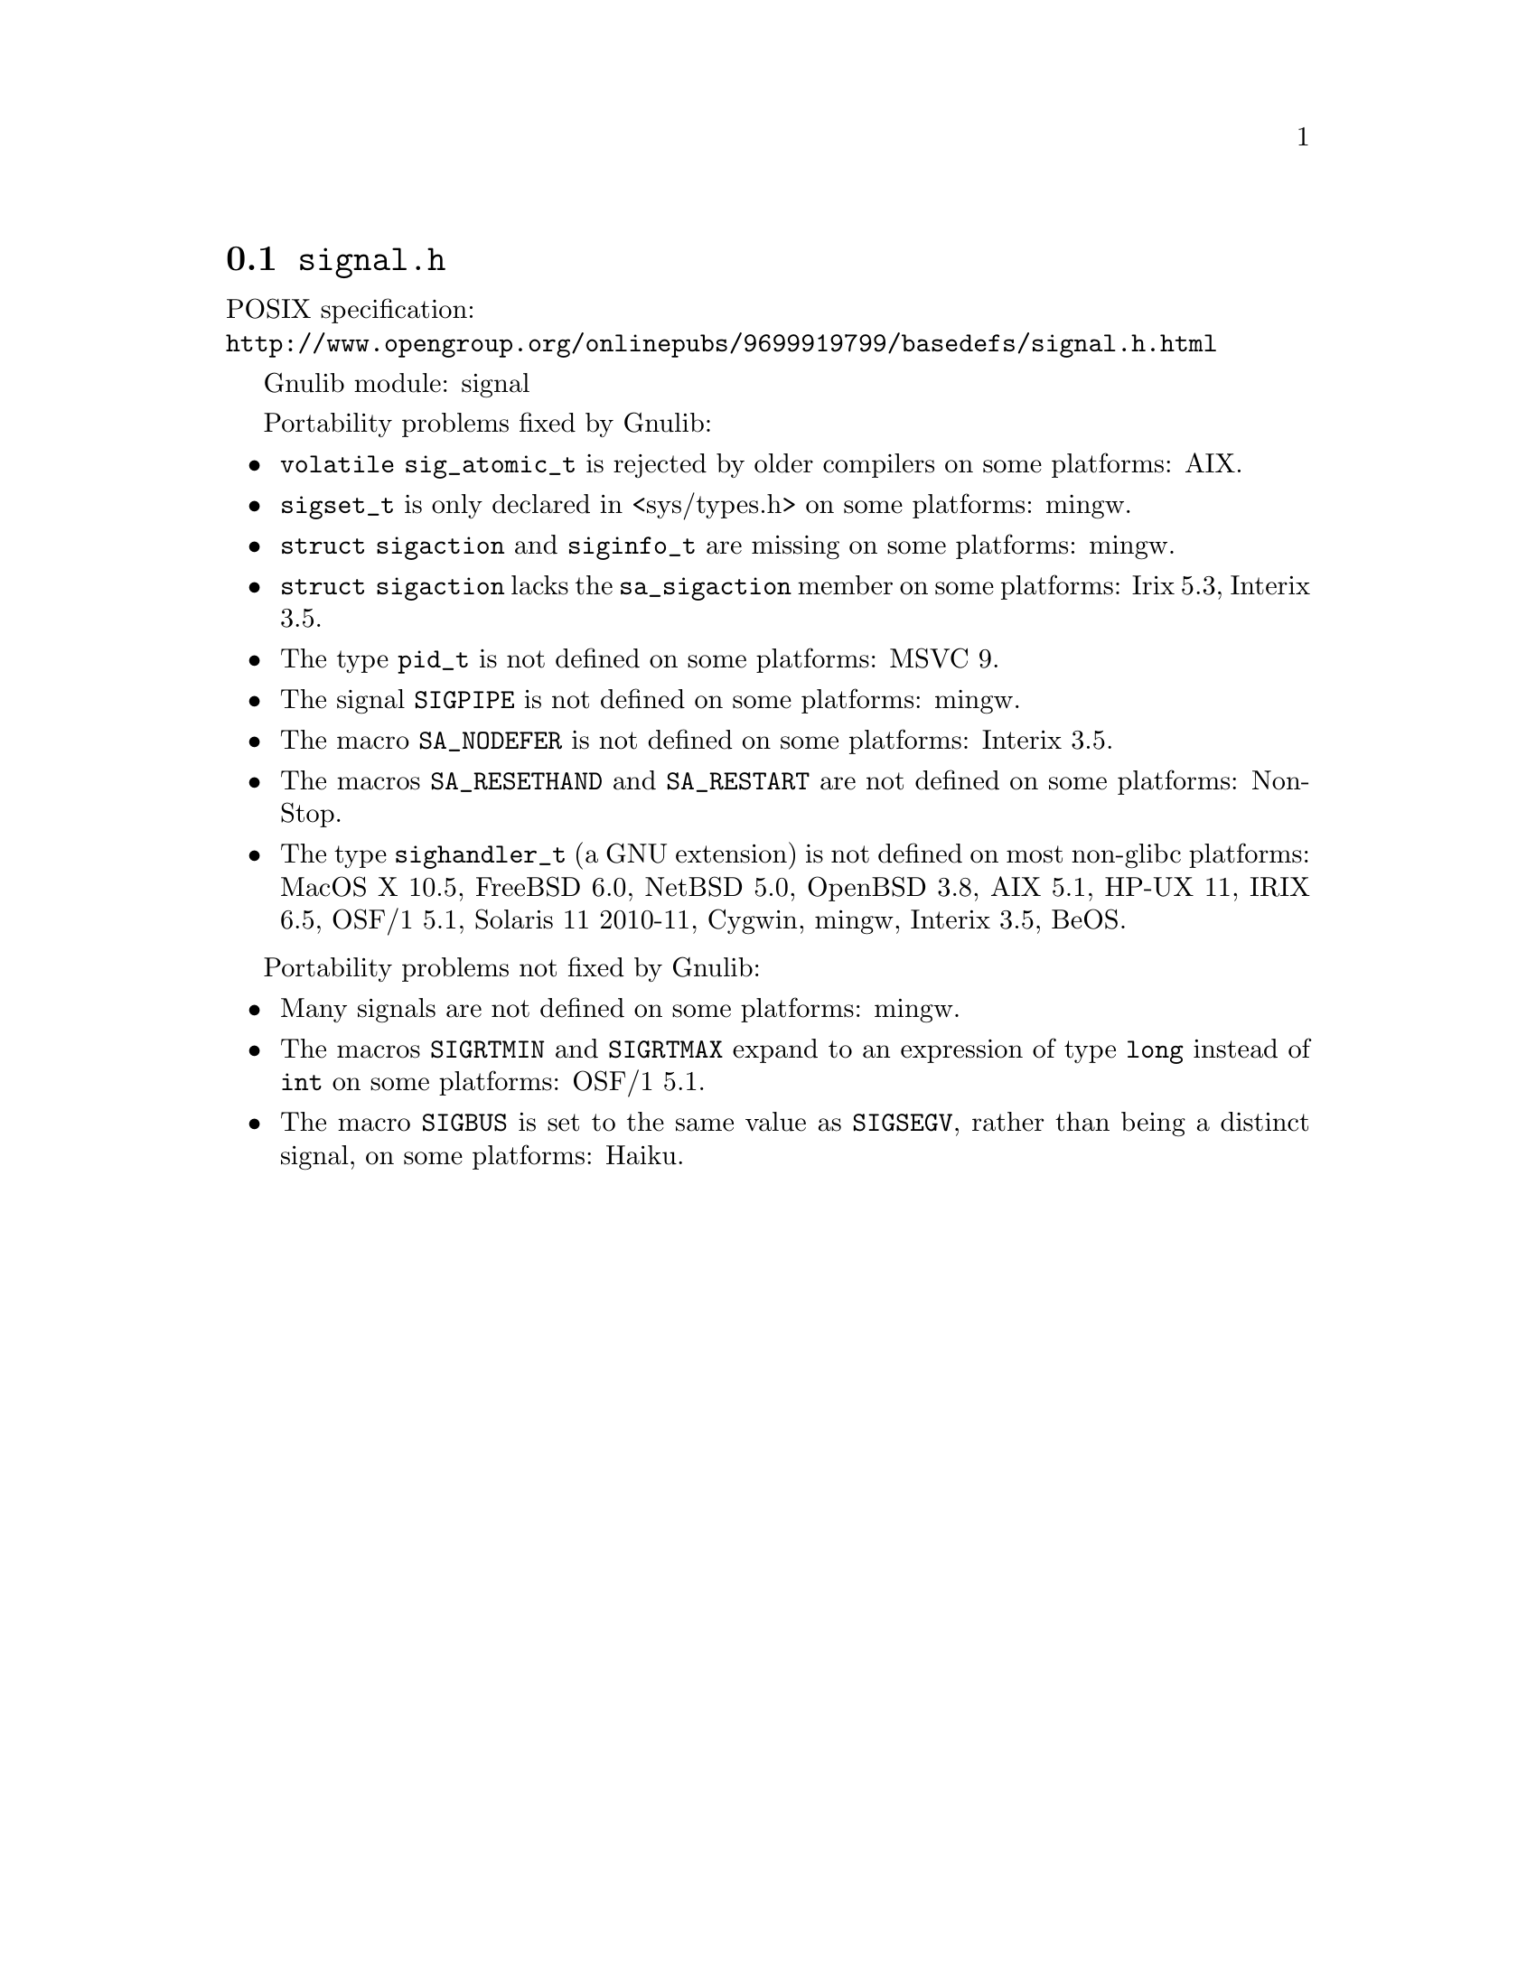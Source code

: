 @node signal.h
@section @file{signal.h}

POSIX specification:@* @url{http://www.opengroup.org/onlinepubs/9699919799/basedefs/signal.h.html}

Gnulib module: signal

Portability problems fixed by Gnulib:
@itemize
@item
@code{volatile sig_atomic_t} is rejected by older compilers on some
platforms:
AIX.
@item
@code{sigset_t} is only declared in <sys/types.h> on some platforms:
mingw.
@item
@code{struct sigaction} and @code{siginfo_t} are missing on some
platforms:
mingw.
@item
@code{struct sigaction} lacks the @code{sa_sigaction} member on some
platforms:
Irix 5.3, Interix 3.5.
@item
The type @code{pid_t} is not defined on some platforms:
MSVC 9.
@item
The signal @code{SIGPIPE} is not defined on some platforms:
mingw.
@item
The macro @code{SA_NODEFER} is not defined on some platforms:
Interix 3.5.
@item
The macros @code{SA_RESETHAND} and @code{SA_RESTART} are not defined
on some platforms:
NonStop.
@item
The type @code{sighandler_t} (a GNU extension) is not defined on most non-glibc
platforms:
MacOS X 10.5, FreeBSD 6.0, NetBSD 5.0, OpenBSD 3.8, AIX 5.1, HP-UX 11,
IRIX 6.5, OSF/1 5.1, Solaris 11 2010-11, Cygwin, mingw, Interix 3.5, BeOS.
@end itemize

Portability problems not fixed by Gnulib:
@itemize
@item
Many signals are not defined on some platforms:
mingw.
@item
The macros @code{SIGRTMIN} and @code{SIGRTMAX} expand to an expression of type
@code{long} instead of @code{int} on some platforms:
OSF/1 5.1.
@item
The macro @code{SIGBUS} is set to the same value as @code{SIGSEGV},
rather than being a distinct signal, on some platforms:
Haiku.
@end itemize
